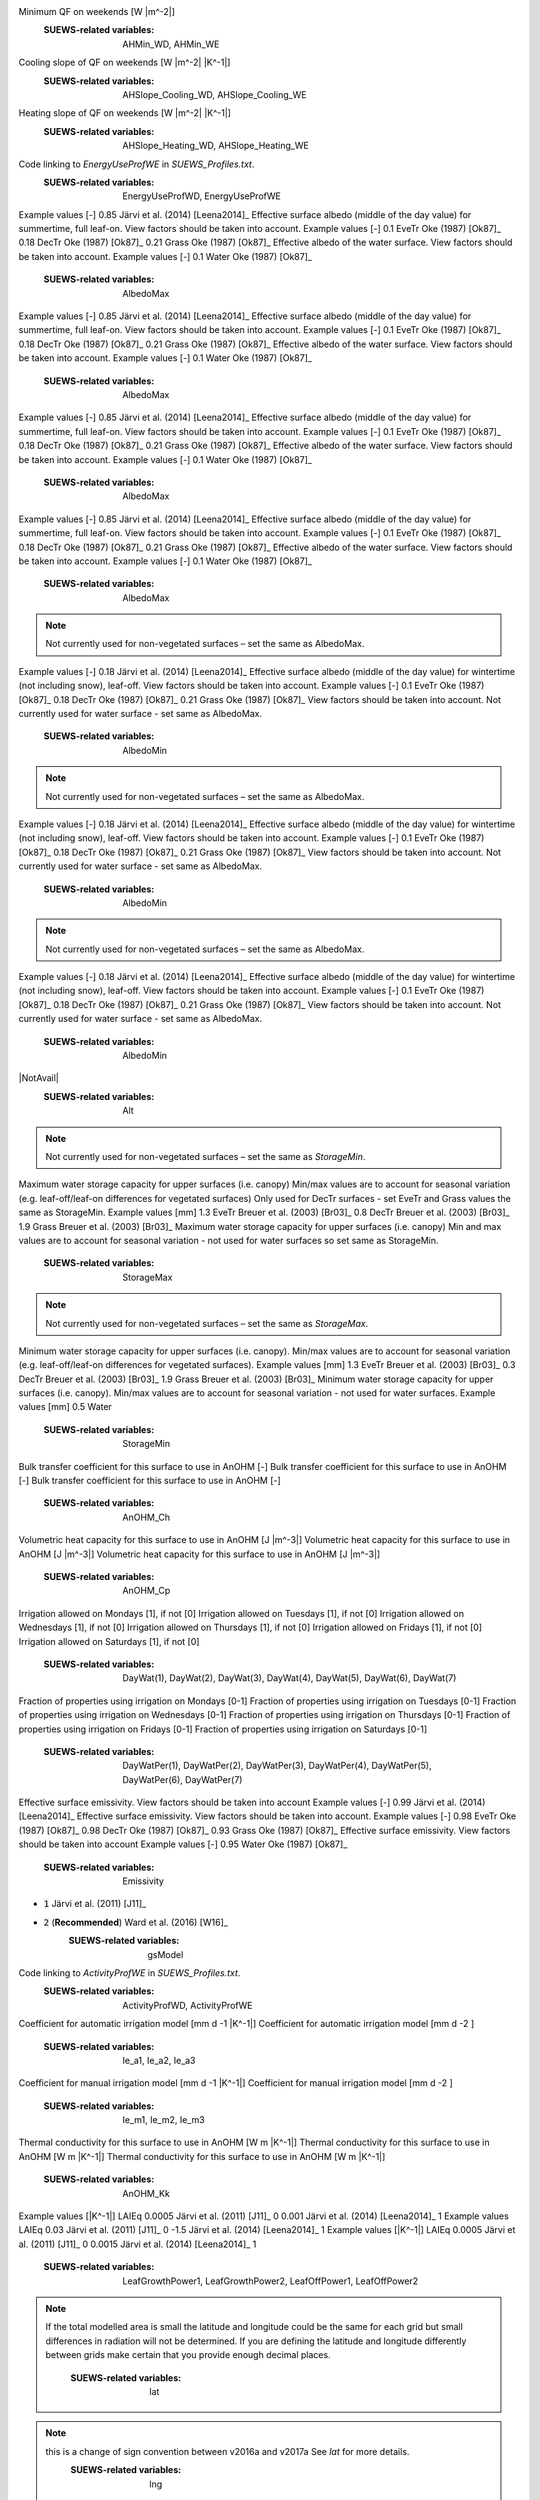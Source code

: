 
.. option:: aerodynamicresistancemethod

	:Dimensionality:
		0
	:Description:
		internal use, DO NOT change.
	:SUEWS-related variables:
		nan
    


.. option:: ah_min

	:Dimensionality:
		(2,)
	:Description:
		Minimum QF on weekdays [W |m^-2|]
Minimum QF on weekends [W |m^-2|]
	:SUEWS-related variables:
		AHMin_WD, AHMin_WE
    


.. option:: ah_slope_cooling

	:Dimensionality:
		(2,)
	:Description:
		Cooling slope of QF on weekdays [W |m^-2| |K^-1|]
Cooling slope of QF on weekends [W |m^-2| |K^-1|]
	:SUEWS-related variables:
		AHSlope_Cooling_WD, AHSlope_Cooling_WE
    


.. option:: ah_slope_heating

	:Dimensionality:
		(2,)
	:Description:
		Heating slope of QF on weekdays [W |m^-2| |K^-1|]
Heating slope of QF on weekends [W |m^-2| |K^-1|]
	:SUEWS-related variables:
		AHSlope_Heating_WD, AHSlope_Heating_WE
    


.. option:: ahprof_24hr

	:Dimensionality:
		(24, 2)
	:Description:
		Code linking to `EnergyUseProfWD` in `SUEWS_Profiles.txt`.
Code linking to `EnergyUseProfWE` in `SUEWS_Profiles.txt`.
	:SUEWS-related variables:
		EnergyUseProfWD, EnergyUseProfWE
    


.. option:: alb

	:Dimensionality:
		(7,)
	:Description:
		Effective surface albedo (middle of the day value) for summertime. View factors should be taken into account.
Example values [-] 0.85 Järvi et al. (2014) [Leena2014]_ 
Effective surface albedo (middle of the day value) for summertime, full leaf-on. View factors should be taken into account. Example values [-] 0.1 EveTr Oke (1987) [Ok87]_  0.18 DecTr Oke (1987) [Ok87]_  0.21 Grass Oke (1987) [Ok87]_ 
Effective albedo of the water surface. View factors should be taken into account. Example values [-] 0.1 Water Oke (1987) [Ok87]_ 
	:SUEWS-related variables:
		AlbedoMax
    


.. option:: albdectr_id

	:Dimensionality:
		0
	:Description:
		internal use, DO NOT change.
	:SUEWS-related variables:
		nan
    


.. option:: albevetr_id

	:Dimensionality:
		0
	:Description:
		internal use, DO NOT change.
	:SUEWS-related variables:
		nan
    


.. option:: albgrass_id

	:Dimensionality:
		0
	:Description:
		internal use, DO NOT change.
	:SUEWS-related variables:
		nan
    


.. option:: albmax_dectr

	:Dimensionality:
		0
	:Description:
		Effective surface albedo (middle of the day value) for summertime. View factors should be taken into account.
Example values [-] 0.85 Järvi et al. (2014) [Leena2014]_ 
Effective surface albedo (middle of the day value) for summertime, full leaf-on. View factors should be taken into account. Example values [-] 0.1 EveTr Oke (1987) [Ok87]_  0.18 DecTr Oke (1987) [Ok87]_  0.21 Grass Oke (1987) [Ok87]_ 
Effective albedo of the water surface. View factors should be taken into account. Example values [-] 0.1 Water Oke (1987) [Ok87]_ 
	:SUEWS-related variables:
		AlbedoMax
    


.. option:: albmax_evetr

	:Dimensionality:
		0
	:Description:
		Effective surface albedo (middle of the day value) for summertime. View factors should be taken into account.
Example values [-] 0.85 Järvi et al. (2014) [Leena2014]_ 
Effective surface albedo (middle of the day value) for summertime, full leaf-on. View factors should be taken into account. Example values [-] 0.1 EveTr Oke (1987) [Ok87]_  0.18 DecTr Oke (1987) [Ok87]_  0.21 Grass Oke (1987) [Ok87]_ 
Effective albedo of the water surface. View factors should be taken into account. Example values [-] 0.1 Water Oke (1987) [Ok87]_ 
	:SUEWS-related variables:
		AlbedoMax
    


.. option:: albmax_grass

	:Dimensionality:
		0
	:Description:
		Effective surface albedo (middle of the day value) for summertime. View factors should be taken into account.
Example values [-] 0.85 Järvi et al. (2014) [Leena2014]_ 
Effective surface albedo (middle of the day value) for summertime, full leaf-on. View factors should be taken into account. Example values [-] 0.1 EveTr Oke (1987) [Ok87]_  0.18 DecTr Oke (1987) [Ok87]_  0.21 Grass Oke (1987) [Ok87]_ 
Effective albedo of the water surface. View factors should be taken into account. Example values [-] 0.1 Water Oke (1987) [Ok87]_ 
	:SUEWS-related variables:
		AlbedoMax
    


.. option:: albmin_dectr

	:Dimensionality:
		0
	:Description:
		Effective surface albedo (middle of the day value) for wintertime (not including snow). View factors should be taken into account.

.. note::
    Not currently used for non-vegetated surfaces – set the same as AlbedoMax.
Example values [-] 0.18 Järvi et al. (2014) [Leena2014]_ 
Effective surface albedo (middle of the day value) for wintertime (not including snow), leaf-off. View factors should be taken into account. Example values [-] 0.1 EveTr Oke (1987) [Ok87]_  0.18 DecTr Oke (1987) [Ok87]_  0.21 Grass Oke (1987) [Ok87]_ 
View factors should be taken into account. Not currently used for water surface - set same as AlbedoMax.
	:SUEWS-related variables:
		AlbedoMin
    


.. option:: albmin_evetr

	:Dimensionality:
		0
	:Description:
		Effective surface albedo (middle of the day value) for wintertime (not including snow). View factors should be taken into account.

.. note::
    Not currently used for non-vegetated surfaces – set the same as AlbedoMax.
Example values [-] 0.18 Järvi et al. (2014) [Leena2014]_ 
Effective surface albedo (middle of the day value) for wintertime (not including snow), leaf-off. View factors should be taken into account. Example values [-] 0.1 EveTr Oke (1987) [Ok87]_  0.18 DecTr Oke (1987) [Ok87]_  0.21 Grass Oke (1987) [Ok87]_ 
View factors should be taken into account. Not currently used for water surface - set same as AlbedoMax.
	:SUEWS-related variables:
		AlbedoMin
    


.. option:: albmin_grass

	:Dimensionality:
		0
	:Description:
		Effective surface albedo (middle of the day value) for wintertime (not including snow). View factors should be taken into account.

.. note::
    Not currently used for non-vegetated surfaces – set the same as AlbedoMax.
Example values [-] 0.18 Järvi et al. (2014) [Leena2014]_ 
Effective surface albedo (middle of the day value) for wintertime (not including snow), leaf-off. View factors should be taken into account. Example values [-] 0.1 EveTr Oke (1987) [Ok87]_  0.18 DecTr Oke (1987) [Ok87]_  0.21 Grass Oke (1987) [Ok87]_ 
View factors should be taken into account. Not currently used for water surface - set same as AlbedoMax.
	:SUEWS-related variables:
		AlbedoMin
    


.. option:: alpha_bioco2

	:Dimensionality:
		(3,)
	:Description:
		The mean apparent ecosystem quantum. Represents the initial slope of the light-response curve.
	:SUEWS-related variables:
		alpha
    


.. option:: alpha_enh_bioco2

	:Dimensionality:
		(3,)
	:Description:
		Part of the `alpha` coeﬃcient related to the fraction of vegetation.
	:SUEWS-related variables:
		alpha_enh
    


.. option:: alt

	:Dimensionality:
		0
	:Description:
		Used for both the radiation and water flow between grids.

|NotAvail|
	:SUEWS-related variables:
		Alt
    


.. option:: baset

	:Dimensionality:
		(3,)
	:Description:
		See section 2.2 Järvi et al. (2011) [J11]_; Appendix A Järvi et al. (2014) [Leena2014]_. Example values [°C] 5 EveTr Järvi et al. (2011) [J11]_  5 DecTr Järvi et al. (2011) [J11]_  5 Grass Järvi et al. (2011) [J11]_ 
	:SUEWS-related variables:
		BaseT
    


.. option:: basete

	:Dimensionality:
		(3,)
	:Description:
		See section 2.2 Järvi et al. (2011) [J11]_ ; Appendix A Järvi et al. (2014) [Leena2014]_. Example values [°C] 10 EveTr Järvi et al. (2011) [J11]_  10 DecTr Järvi et al. (2011) [J11]_  10 Grass Järvi et al. (2011) [J11]_ 
	:SUEWS-related variables:
		BaseTe
    


.. option:: basethdd

	:Dimensionality:
		0
	:Description:
		Base temperature for heating degree days [°C]
	:SUEWS-related variables:
		BaseTHDD
    


.. option:: beta_bioco2

	:Dimensionality:
		(3,)
	:Description:
		The light-saturated gross photosynthesis of the canopy.
	:SUEWS-related variables:
		beta
    


.. option:: beta_enh_bioco2

	:Dimensionality:
		(3,)
	:Description:
		Part of the `beta` coeﬃcient related to the fraction of vegetation.
	:SUEWS-related variables:
		beta_enh
    


.. option:: bldgh

	:Dimensionality:
		0
	:Description:
		Mean building height [m]
	:SUEWS-related variables:
		H_Bldgs
    


.. option:: capmax_dec

	:Dimensionality:
		0
	:Description:
		Maximum water storage capacity for upper surfaces (i.e. canopy) Min and max values are to account for seasonal variation (e.g. leaf-on/leaf-off differences for vegetated surfaces).

.. note::
    Not currently used for non-vegetated surfaces – set the same as `StorageMin`.

Maximum water storage capacity for upper surfaces (i.e. canopy) Min/max values are to account for seasonal variation (e.g. leaf-off/leaf-on differences for vegetated surfaces) Only used for DecTr surfaces - set EveTr and Grass values the same as StorageMin. Example values [mm] 1.3 EveTr Breuer et al. (2003) [Br03]_  0.8 DecTr Breuer et al. (2003) [Br03]_  1.9 Grass Breuer et al. (2003) [Br03]_ 
Maximum water storage capacity for upper surfaces (i.e. canopy) Min and max values are to account for seasonal variation - not used for water surfaces so set same as StorageMin.
	:SUEWS-related variables:
		StorageMax
    


.. option:: capmin_dec

	:Dimensionality:
		0
	:Description:
		Minimum water storage capacity for upper surfaces (i.e. canopy). Min/max values are to account for seasonal variation (e.g. leaf-on/leaf-off differences for vegetated surfaces).

.. note::
    Not currently used for non-vegetated surfaces – set the same as `StorageMax`.
Minimum water storage capacity for upper surfaces (i.e. canopy). Min/max values are to account for seasonal variation (e.g. leaf-off/leaf-on differences for vegetated surfaces). Example values [mm] 1.3 EveTr Breuer et al. (2003) [Br03]_  0.3 DecTr Breuer et al. (2003) [Br03]_  1.9 Grass Breuer et al. (2003) [Br03]_ 
Minimum water storage capacity for upper surfaces (i.e. canopy). Min/max values are to account for seasonal variation - not used for water surfaces. Example values [mm] 0.5 Water
	:SUEWS-related variables:
		StorageMin
    


.. option:: chanohm

	:Dimensionality:
		(7,)
	:Description:
		Bulk transfer coefficient for this surface to use in AnOHM [-]
Bulk transfer coefficient for this surface to use in AnOHM [-]
Bulk transfer coefficient for this surface to use in AnOHM [-]
Bulk transfer coefficient for this surface to use in AnOHM [-]
	:SUEWS-related variables:
		AnOHM_Ch
    


.. option:: cpanohm

	:Dimensionality:
		(7,)
	:Description:
		Volumetric heat capacity for this surface to use in AnOHM [J |m^-3|]
Volumetric heat capacity for this surface to use in AnOHM [J |m^-3|]
Volumetric heat capacity for this surface to use in AnOHM [J |m^-3|]
Volumetric heat capacity for this surface to use in AnOHM [J |m^-3|]
	:SUEWS-related variables:
		AnOHM_Cp
    


.. option:: crwmax

	:Dimensionality:
		0
	:Description:
		Maximum water holding capacity of snow [mm]
	:SUEWS-related variables:
		CRWMax
    


.. option:: crwmin

	:Dimensionality:
		0
	:Description:
		Minimum water holding capacity of snow [mm]
	:SUEWS-related variables:
		CRWMin
    


.. option:: daywat

	:Dimensionality:
		(7,)
	:Description:
		Irrigation allowed on Sundays [1], if not [0]
Irrigation allowed on Mondays [1], if not [0]
Irrigation allowed on Tuesdays [1], if not [0]
Irrigation allowed on Wednesdays [1], if not [0]
Irrigation allowed on Thursdays [1], if not [0]
Irrigation allowed on Fridays [1], if not [0]
Irrigation allowed on Saturdays [1], if not [0]
	:SUEWS-related variables:
		DayWat(1), DayWat(2), DayWat(3), DayWat(4), DayWat(5), DayWat(6), DayWat(7)
    


.. option:: daywatper

	:Dimensionality:
		(7,)
	:Description:
		Fraction of properties using irrigation on Sundays [0-1]
Fraction of properties using irrigation on Mondays [0-1]
Fraction of properties using irrigation on Tuesdays [0-1]
Fraction of properties using irrigation on Wednesdays [0-1]
Fraction of properties using irrigation on Thursdays [0-1]
Fraction of properties using irrigation on Fridays [0-1]
Fraction of properties using irrigation on Saturdays [0-1]
	:SUEWS-related variables:
		DayWatPer(1), DayWatPer(2), DayWatPer(3), DayWatPer(4), DayWatPer(5), DayWatPer(6), DayWatPer(7)
    


.. option:: decidcap_id

	:Dimensionality:
		0
	:Description:
		internal use, DO NOT change.
	:SUEWS-related variables:
		nan
    


.. option:: dectreeh

	:Dimensionality:
		0
	:Description:
		Mean height of deciduous trees [m]
	:SUEWS-related variables:
		H_DecTr
    


.. option:: diagnose

	:Dimensionality:
		0
	:Description:
		internal use, DO NOT change.
	:SUEWS-related variables:
		nan
    


.. option:: diagqn

	:Dimensionality:
		0
	:Description:
		internal use, DO NOT change.
	:SUEWS-related variables:
		nan
    


.. option:: diagqs

	:Dimensionality:
		0
	:Description:
		internal use, DO NOT change.
	:SUEWS-related variables:
		nan
    


.. option:: dqndt

	:Dimensionality:
		0
	:Description:
		internal use, DO NOT change.
	:SUEWS-related variables:
		nan
    


.. option:: dqnsdt

	:Dimensionality:
		0
	:Description:
		internal use, DO NOT change.
	:SUEWS-related variables:
		nan
    


.. option:: drainrt

	:Dimensionality:
		0
	:Description:
		Drainage rate of bucket for LUMPS [mm |h^-1|] Used for LUMPS surface wetness control. Default recommended value of 0.25 mm |h^-1| from Loridan et al. (2011) [L2011]_ .
	:SUEWS-related variables:
		LUMPS_DrRate
    


.. option:: dt_since_start

	:Dimensionality:
		0
	:Description:
		internal use, DO NOT change.
	:SUEWS-related variables:
		nan
    


.. option:: ef_umolco2perj

	:Dimensionality:
		0
	:Description:
		Emission factor for fuels.
	:SUEWS-related variables:
		EF_umolCO2perJ
    


.. option:: emis

	:Dimensionality:
		(7,)
	:Description:
		Effective surface emissivity. View factors should be taken into account.
Effective surface emissivity. View factors should be taken into account Example values [-] 0.99 Järvi et al. (2014) [Leena2014]_ 
Effective surface emissivity. View factors should be taken into account. Example values [-] 0.98 EveTr Oke (1987) [Ok87]_  0.98 DecTr Oke (1987) [Ok87]_  0.93 Grass Oke (1987) [Ok87]_ 
Effective surface emissivity. View factors should be taken into account Example values [-] 0.95 Water Oke (1987) [Ok87]_ 
	:SUEWS-related variables:
		Emissivity
    


.. option:: emissionsmethod

	:Dimensionality:
		0
	:Description:
		Determines method for QF calculation.
	:SUEWS-related variables:
		EmissionsMethod
    


.. option:: enddls

	:Dimensionality:
		0
	:Description:
		End of the day light savings [DOY] See `Day_Light_Savings`.
	:SUEWS-related variables:
		EndDLS
    


.. option:: enef_v_jkm

	:Dimensionality:
		0
	:Description:
		Energy emission factor [J |km^-1| ]
	:SUEWS-related variables:
		EnEF_v_Jkm
    


.. option:: evapmethod

	:Dimensionality:
		0
	:Description:
		Determines method for evaporation calculation. Currently fixed. DO NOT change.
	:SUEWS-related variables:
		nan
    


.. option:: evetreeh

	:Dimensionality:
		0
	:Description:
		Mean height of evergreen trees [m]
	:SUEWS-related variables:
		H_EveTr
    


.. option:: faibldg

	:Dimensionality:
		0
	:Description:
		Frontal area index for buildings [-] Required if `RoughLenMomMethod` = 3 in `RunControl.nml` .
	:SUEWS-related variables:
		FAI_Bldgs
    


.. option:: faidectree

	:Dimensionality:
		0
	:Description:
		Frontal area index for deciduous trees [-] Required if `RoughLenMomMethod` = 3 in `RunControl.nml` .
	:SUEWS-related variables:
		FAI_DecTr
    


.. option:: faievetree

	:Dimensionality:
		0
	:Description:
		Frontal area index for evergreen trees [-] Required if `RoughLenMomMethod` = 3 in `RunControl.nml` .
	:SUEWS-related variables:
		FAI_EveTr
    


.. option:: faut

	:Dimensionality:
		0
	:Description:
		Fraction of irrigated area that is irrigated using automated systems (e.g. sprinklers).
	:SUEWS-related variables:
		Faut
    


.. option:: fcef_v_kgkm

	:Dimensionality:
		0
	:Description:
		CO2 emission factor [kg |km^-1| ]
	:SUEWS-related variables:
		FcEF_v_kgkm
    


.. option:: flowchange

	:Dimensionality:
		0
	:Description:
		Difference in input and output flows for water surface [mm |h^-1|] Used to indicate river or stream flow through the grid. Currently not fully tested!
	:SUEWS-related variables:
		FlowChange
    


.. option:: frfossilfuel_heat

	:Dimensionality:
		0
	:Description:
		Proportion of building energy use from fossil fuels rather than electricity.
	:SUEWS-related variables:
		FrFossilFuel_Heat
    


.. option:: frfossilfuel_nonheat

	:Dimensionality:
		0
	:Description:
		Fraction of Fossil Fuel for non heat.
	:SUEWS-related variables:
		FrFossilFuel_NonHeat
    


.. option:: g1

	:Dimensionality:
		0
	:Description:
		Related to maximum surface conductance [mm |s^-1|]
	:SUEWS-related variables:
		G1
    


.. option:: g2

	:Dimensionality:
		0
	:Description:
		Related to Kdown dependence [W |m^-2|]
	:SUEWS-related variables:
		G2
    


.. option:: g3

	:Dimensionality:
		0
	:Description:
		Related to VPD dependence [units depend on `gsModel` in `RunControl.nml`]
	:SUEWS-related variables:
		G3
    


.. option:: g4

	:Dimensionality:
		0
	:Description:
		Related to VPD dependence [units depend on `gsModel` in `RunControl.nml`]
	:SUEWS-related variables:
		G4
    


.. option:: g5

	:Dimensionality:
		0
	:Description:
		Related to temperature dependence [°C]
	:SUEWS-related variables:
		G5
    


.. option:: g6

	:Dimensionality:
		0
	:Description:
		Related to soil moisture dependence [m|m^-1|]
	:SUEWS-related variables:
		G6
    


.. option:: gdd_id

	:Dimensionality:
		(5,)
	:Description:
		internal use, DO NOT change.
	:SUEWS-related variables:
		nan
    


.. option:: gddfull

	:Dimensionality:
		(3,)
	:Description:
		This should be checked carefully for your study area using modelled LAI from the DailyState output file compared to known behaviour in the study area. See section 2.2 Järvi et al. (2011) [J11]_ ; Appendix A Järvi et al. (2014) [Leena2014]_ for more details. Example values [°C] 300 EveTr Järvi et al. (2011) [J11]_  300 DecTr Järvi et al. (2011) [J11]_  300 Grass Järvi et al. (2011) [J11]_ 
	:SUEWS-related variables:
		GDDFull
    


.. option:: gridiv

	:Dimensionality:
		0
	:Description:
		internal use, DO NOT change.
	:SUEWS-related variables:
		nan
    


.. option:: gsmodel

	:Dimensionality:
		0
	:Description:
		Formulation choice for conductance calculation.

- :code:`1` Järvi et al. (2011) [J11]_
- :code:`2` (**Recommended**) Ward et al. (2016)  [W16]_ 
	:SUEWS-related variables:
		gsModel
    


.. option:: hdd_id

	:Dimensionality:
		(12,)
	:Description:
		internal use, DO NOT change.
	:SUEWS-related variables:
		nan
    


.. option:: humactivity_24hr

	:Dimensionality:
		(24, 2)
	:Description:
		Code linking to `ActivityProfWD` in `SUEWS_Profiles.txt`.
Code linking to `ActivityProfWE` in `SUEWS_Profiles.txt`.
	:SUEWS-related variables:
		ActivityProfWD, ActivityProfWE
    


.. option:: icefrac

	:Dimensionality:
		(7,)
	:Description:
		internal use, DO NOT change.
	:SUEWS-related variables:
		nan
    


.. option:: ie_a

	:Dimensionality:
		(3,)
	:Description:
		Coefficient for automatic irrigation model [mm d -1 ]
Coefficient for automatic irrigation model [mm d -1 |K^-1|]
Coefficient for automatic irrigation model [mm d -2 ]
	:SUEWS-related variables:
		Ie_a1, Ie_a2, Ie_a3
    


.. option:: ie_end

	:Dimensionality:
		0
	:Description:
		Day when irrigation ends [DOY]
	:SUEWS-related variables:
		Ie_end
    


.. option:: ie_m

	:Dimensionality:
		(3,)
	:Description:
		Coefficient for manual irrigation model [mm d -1 ]
Coefficient for manual irrigation model [mm d -1 |K^-1|]
Coefficient for manual irrigation model [mm d -2 ]
	:SUEWS-related variables:
		Ie_m1, Ie_m2, Ie_m3
    


.. option:: ie_start

	:Dimensionality:
		0
	:Description:
		Day when irrigation starts [DOY]
	:SUEWS-related variables:
		Ie_start
    


.. option:: internalwateruse_h

	:Dimensionality:
		0
	:Description:
		Internal water use [mm |h^-1|]
	:SUEWS-related variables:
		InternalWaterUse
    


.. option:: irrfracconif

	:Dimensionality:
		0
	:Description:
		Fraction of evergreen trees that are irrigated [-] e.g. 50% of the evergreen trees/shrubs are irrigated
	:SUEWS-related variables:
		IrrFr_EveTr
    


.. option:: irrfracdecid

	:Dimensionality:
		0
	:Description:
		Fraction of deciduous trees that are irrigated [-]
	:SUEWS-related variables:
		IrrFr_DecTr
    


.. option:: irrfracgrass

	:Dimensionality:
		0
	:Description:
		Fraction of grass that is irrigated [-]
	:SUEWS-related variables:
		IrrFr_Grass
    


.. option:: kkanohm

	:Dimensionality:
		(7,)
	:Description:
		Thermal conductivity for this surface to use in AnOHM [W m |K^-1|]
Thermal conductivity for this surface to use in AnOHM [W m |K^-1|]
Thermal conductivity for this surface to use in AnOHM [W m |K^-1|]
Thermal conductivity for this surface to use in AnOHM [W m |K^-1|]
	:SUEWS-related variables:
		AnOHM_Kk
    


.. option:: kmax

	:Dimensionality:
		0
	:Description:
		Maximum incoming shortwave radiation [W |m^-2|]
	:SUEWS-related variables:
		Kmax
    


.. option:: lai_id

	:Dimensionality:
		(3,)
	:Description:
		internal use, DO NOT change.
	:SUEWS-related variables:
		nan
    


.. option:: laicalcyes

	:Dimensionality:
		0
	:Description:
		internal use, DO NOT change.
	:SUEWS-related variables:
		nan
    


.. option:: laimax

	:Dimensionality:
		(3,)
	:Description:
		full leaf-on summertime value Example values [|m^-2| |m^-2|] 5.1 EveTr Breuer et al. (2003) [Br03]_  5.5 DecTr Breuer et al. (2003) [Br03]_  5.9 Grass Breuer et al. (2003) [Br03]_ 
	:SUEWS-related variables:
		LAIMax
    


.. option:: laimin

	:Dimensionality:
		(3,)
	:Description:
		leaf-off wintertime value Example values [|m^-2| |m^-2|] 4. EveTr Järvi et al. (2011) [J11]_  1. DecTr Järvi et al. (2011) [J11]_  1.6 Grass Grimmond and Oke (1991) [3] and references therein
	:SUEWS-related variables:
		LAIMin
    


.. option:: laipower

	:Dimensionality:
		(4, 3)
	:Description:
		Example values LAIEq 0.03 Järvi et al. (2011) [J11]_ 0 0.04 Järvi et al. (2014) [Leena2014]_ 1
Example values [|K^-1|] LAIEq 0.0005 Järvi et al. (2011) [J11]_ 0 0.001 Järvi et al. (2014) [Leena2014]_ 1
Example values LAIEq 0.03 Järvi et al. (2011) [J11]_ 0 -1.5 Järvi et al. (2014) [Leena2014]_ 1
Example values [|K^-1|] LAIEq 0.0005 Järvi et al. (2011) [J11]_ 0 0.0015 Järvi et al. (2014) [Leena2014]_ 1
	:SUEWS-related variables:
		LeafGrowthPower1, LeafGrowthPower2, LeafOffPower1, LeafOffPower2
    


.. option:: laitype

	:Dimensionality:
		(3,)
	:Description:
		Options 0 Järvi et al. (2011) [J11]_  1 Järvi et al. (2014) [Leena2014]_  Coefficients are specified in the following four columns. N.B. North and South hemispheres are treated slightly differently.
	:SUEWS-related variables:
		LAIEq
    


.. option:: lat

	:Dimensionality:
		0
	:Description:
		Use coordinate system WGS84. Positive values are northern hemisphere (negative southern hemisphere). Used in radiation calculations.

.. note::
    If the total modelled area is small the latitude and longitude could be the same for each grid but small differences in radiation will not be determined.
    If you are defining the latitude and longitude differently between grids make certain that you provide enough decimal places.
	:SUEWS-related variables:
		lat
    


.. option:: lng

	:Dimensionality:
		0
	:Description:
		Use coordinate system WGS84. For compatibility with GIS, negative values are to the west, positive values are to the east (e.g. Vancouver = -123.12; Shanghai = 121.47)

.. note::
    this is a change of sign convention between v2016a and v2017a See `lat` for more details.
	:SUEWS-related variables:
		lng
    


.. option:: maxconductance

	:Dimensionality:
		(3,)
	:Description:
		Example values [mm |s^-1|] 7.4 EveTr Järvi et al. (2011) [J11]_  11.7 DecTr Järvi et al. (2011) [J11]_  33.1 Grass (unirrigated) Järvi et al. (2011) [J11]_  40. Grass (irrigated) Järvi et al. (2011) [J11]_ 
	:SUEWS-related variables:
		MaxConductance
    


.. option:: maxqfmetab

	:Dimensionality:
		0
	:Description:
		Maximum QF Metab value.
	:SUEWS-related variables:
		MaxQFMetab
    


.. option:: meltwaterstore

	:Dimensionality:
		(7,)
	:Description:
		Initial amount of liquid water in the snow
	:SUEWS-related variables:
		SnowWaterPavedState, SnowWaterBldgsState, SnowWaterEveTrState, SnowWaterDecTrState, SnowWaterGrassState, SnowWaterBSoilState, SnowWaterWaterState
    


.. option:: min_res_bioco2

	:Dimensionality:
		(3,)
	:Description:
		Minimum soil respiration rate (for cold-temperature limit)
	:SUEWS-related variables:
		min_respi
    


.. option:: minqfmetab

	:Dimensionality:
		0
	:Description:
		Minimum QF Metab value.
	:SUEWS-related variables:
		MinQFMetab
    


.. option:: narp_emis_snow

	:Dimensionality:
		0
	:Description:
		Effective surface emissivity. View factors should be taken into account.
Effective surface emissivity. View factors should be taken into account Example values [-] 0.99 Järvi et al. (2014) [Leena2014]_ 
Effective surface emissivity. View factors should be taken into account. Example values [-] 0.98 EveTr Oke (1987) [Ok87]_  0.98 DecTr Oke (1987) [Ok87]_  0.93 Grass Oke (1987) [Ok87]_ 
Effective surface emissivity. View factors should be taken into account Example values [-] 0.95 Water Oke (1987) [Ok87]_ 
	:SUEWS-related variables:
		Emissivity
    


.. option:: narp_trans_site

	:Dimensionality:
		0
	:Description:
		Atmospheric transmissivity for NARP [-] Value must in the range 0-1. Default recommended value of 1.
	:SUEWS-related variables:
		NARP_Trans
    


.. option:: netradiationmethod

	:Dimensionality:
		0
	:Description:
		Determines method for calculation of radiation fluxes.
	:SUEWS-related variables:
		NetRadiationMethod
    


.. option:: numcapita

	:Dimensionality:
		0
	:Description:
		population
	:SUEWS-related variables:
		PopDensDay, PopDensNight
    


.. option:: ohm_coef

	:Dimensionality:
		(8, 4, 3)
	:Description:
		Coefficient for Q* term [-]
Coefficient for dQ*/dt term [h]
Constant term [W |m^-2|]
	:SUEWS-related variables:
		a1, a2, a3
    


.. option:: ohm_threshsw

	:Dimensionality:
		(8,)
	:Description:
		Temperature threshold determining whether summer/winter OHM coefficients are applied [°C] If 5-day running mean air temperature is greater than or equal to this threshold, OHM coefficients for summertime are applied; otherwise coefficients for wintertime are applied. 
Temperature threshold determining whether summer/winter OHM coefficients are applied [°C] If 5-day running mean air temperature is greater than or equal to this threshold, OHM coefficients for summertime are applied; otherwise coefficients for wintertime are applied. Not actually used for Snow surface as winter wet conditions always assumed. 
Temperature threshold determining whether summer/winter OHM coefficients are applied [°C] If 5-day running mean air temperature is greater than or equal to this threshold, OHM coefficients for summertime are applied; otherwise coefficients for wintertime are applied. 
Temperature threshold determining whether summer/winter OHM coefficients are applied [°C] If 5-day running mean air temperature is greater than or equal to this threshold, OHM coefficients for summertime are applied; otherwise coefficients for wintertime are applied. 
	:SUEWS-related variables:
		OHMThresh_SW
    


.. option:: ohm_threshwd

	:Dimensionality:
		(8,)
	:Description:
		Soil moisture threshold determining whether wet/dry OHM coefficients are applied [-] If soil moisture (as a proportion of maximum soil moisture capacity) exceeds this threshold for bare soil and vegetated surfaces, OHM coefficients for wet conditions are applied; otherwise coefficients for dry coefficients are applied. Note that OHM coefficients for wet conditions are applied if the surface is wet. Not actually used for building and paved surfaces (as impervious). 
Soil moisture threshold determining whether wet/dry OHM coefficients are applied [-] If soil moisture (as a proportion of maximum soil moisture capacity) exceeds this threshold for bare soil and vegetated surfaces, OHM coefficients for wet conditions are applied; otherwise coefficients for dry coefficients are applied. Note that OHM coefficients for wet conditions are applied if the surface is wet. Not actually used for Snow surface as winter wet conditions always assumed. 
Soil moisture threshold determining whether wet/dry OHM coefficients are applied [-] If soil moisture (as a proportion of maximum soil moisture capacity) exceeds this threshold for bare soil and vegetated surfaces, OHM coefficients for wet conditions are applied; otherwise coefficients for dry coefficients are applied. Note that OHM coefficients for wet conditions are applied if the surface is wet. 
Soil moisture threshold determining whether wet/dry OHM coefficients are applied [-] If soil moisture (as a proportion of maximum soil moisture capacity) exceeds this threshold for bare soil and vegetated surfaces, OHM coefficients for wet conditions are applied; otherwise coefficients for dry coefficients are applied. Note that OHM coefficients for wet conditions are applied if the surface is wet. Not actually used for water surface (as no soil surface beneath). 
	:SUEWS-related variables:
		OHMThresh_WD
    


.. option:: ohmincqf

	:Dimensionality:
		0
	:Description:
		Determines whether the storage heat flux calculation uses |Qstar| or ( |Qstar| +QF).
	:SUEWS-related variables:
		OHMIncQF
    


.. option:: pipecapacity

	:Dimensionality:
		0
	:Description:
		Storage capacity of pipes [mm] Runoff amounting to less than the value specified here is assumed to be removed by pipes.
	:SUEWS-related variables:
		PipeCapacity
    


.. option:: popdensdaytime

	:Dimensionality:
		0
	:Description:
		Daytime population density (i.e. workers, tourists) [people ha -1 ] Population density is required if EmissionsMethod = 2 in `RunControl.nml` . The model will use the average of daytime and night-time population densities, unless only one is provided. If daytime population density is unknown, set to -999. 
	:SUEWS-related variables:
		PopDensDay
    


.. option:: popdensnighttime

	:Dimensionality:
		0
	:Description:
		Night-time population density (i.e. residents) [people ha -1 ] Population density is required if EmissionsMethod = 2 in `RunControl.nml` . The model will use the average of daytime and night-time population densities, unless only one is provided. If night-time population density is unknown, set to -999. 
	:SUEWS-related variables:
		PopDensNight
    


.. option:: popprof_24hr

	:Dimensionality:
		(24, 2)
	:Description:
		Code linking to `PopProfWD` in `SUEWS_Profiles.txt`.
Code linking to `PopProfWE` in `SUEWS_Profiles.txt`.
	:SUEWS-related variables:
		PopProfWD, PopProfWE
    


.. option:: pormax_dec

	:Dimensionality:
		0
	:Description:
		full leaf-on summertime value Used only for DecTr (can affect roughness calculation)
	:SUEWS-related variables:
		PorosityMax
    


.. option:: pormin_dec

	:Dimensionality:
		0
	:Description:
		leaf-off wintertime value Used only for DecTr (can affect roughness calculation)
	:SUEWS-related variables:
		PorosityMin
    


.. option:: porosity_id

	:Dimensionality:
		0
	:Description:
		internal use, DO NOT change.
	:SUEWS-related variables:
		nan
    


.. option:: preciplimit

	:Dimensionality:
		0
	:Description:
		Auer (1974) [Au74]_
	:SUEWS-related variables:
		PrecipLimSnow
    


.. option:: preciplimitalb

	:Dimensionality:
		0
	:Description:
		Limit for hourly precipitation when the ground is fully covered with snow. Then snow albedo is reset to AlbedoMax [mm]
	:SUEWS-related variables:
		PrecipLimAlb
    


.. option:: qf0_beu

	:Dimensionality:
		(2,)
	:Description:
		Weekday building energy use [W |m^-2|] Can be used for CO2 flux calculation.
Weekend building energy use [W |m^-2|] Can be used for CO2 flux calculation.
	:SUEWS-related variables:
		QF0_BEU_WD, QF0_BEU_WE
    


.. option:: qf_a

	:Dimensionality:
		(2,)
	:Description:
		Base value for QF on weekdays [W |m^-2| (Cap |ha^-1| |)^-1| ]
Base value for QF on weekends [W |m^-2| (Cap |ha^-1| |)^-1|]
	:SUEWS-related variables:
		QF_A_WD, QF_A_WE
    


.. option:: qf_b

	:Dimensionality:
		(2,)
	:Description:
		Parameter related to cooling degree days on weekdays [W |m^-2| |K^-1| (Cap |ha^-1| |)^-1|]
Parameter related to cooling degree days on weekends [W |m^-2| |K^-1| (Cap |ha^-1| |)^-1|]
	:SUEWS-related variables:
		QF_B_WD, QF_B_WE
    


.. option:: qf_c

	:Dimensionality:
		(2,)
	:Description:
		Parameter related to heating degree days on weekdays [W |m^-2| |K^-1| (Cap |ha^-1| |)^-1|]
Parameter related to heating degree days on weekends [W |m^-2| |K^-1| (Cap |ha^-1| |)^-1|]
	:SUEWS-related variables:
		QF_C_WD, QF_C_WE
    


.. option:: qn1_av

	:Dimensionality:
		0
	:Description:
		internal use, DO NOT change.
	:SUEWS-related variables:
		nan
    


.. option:: qn1_s_av

	:Dimensionality:
		0
	:Description:
		internal use, DO NOT change.
	:SUEWS-related variables:
		nan
    


.. option:: radmeltfact

	:Dimensionality:
		0
	:Description:
		Hourly radiation melt factor of snow [mm |w^-1| |h^-1|]
	:SUEWS-related variables:
		RadMeltFactor
    


.. option:: raincover

	:Dimensionality:
		0
	:Description:
		Limit when surface totally covered with water [mm] Used for LUMPS surface wetness control. Default recommended value of 1 mm from Loridan et al. (2011) [L2011]_ .
	:SUEWS-related variables:
		LUMPS_Cover
    


.. option:: rainmaxres

	:Dimensionality:
		0
	:Description:
		Maximum water bucket reservoir [mm] Used for LUMPS surface wetness control. Default recommended value of 10 mm from Loridan et al. (2011) [L2011]_ .
	:SUEWS-related variables:
		LUMPS_MaxRes
    


.. option:: resp_a

	:Dimensionality:
		(3,)
	:Description:
		Respiration coeﬃcient a
	:SUEWS-related variables:
		resp_a
    


.. option:: resp_b

	:Dimensionality:
		(3,)
	:Description:
		Respiration coeﬃcient b - related to air temperature dependency
	:SUEWS-related variables:
		resp_b
    


.. option:: roughlenheatmethod

	:Dimensionality:
		0
	:Description:
		Determines method for calculating roughness length for heat.
	:SUEWS-related variables:
		RoughLenHeatMethod
    


.. option:: roughlenmommethod

	:Dimensionality:
		0
	:Description:
		Determines how aerodynamic roughness length (z0m) and zero displacement height (zdm) are calculated.
	:SUEWS-related variables:
		RoughLenMomMethod
    


.. option:: runofftowater

	:Dimensionality:
		0
	:Description:
		Fraction of above-ground runoff flowing to water surface during flooding [-] Value must be in the range 0-1. Fraction of above-ground runoff that can flow to the water surface in the case of flooding.
	:SUEWS-related variables:
		RunoffToWater
    


.. option:: s1

	:Dimensionality:
		0
	:Description:
		Related to soil moisture dependence [-].

.. note::
    These will change in the future to ensure consistency with soil behaviour 
	:SUEWS-related variables:
		S1
    


.. option:: s2

	:Dimensionality:
		0
	:Description:
		Related to soil moisture dependence [mm].

.. note::
    These will change in the future to ensure consistency with soil behaviour
	:SUEWS-related variables:
		S2
    


.. option:: sathydraulicconduct

	:Dimensionality:
		(7,)
	:Description:
		Hydraulic conductivity for saturated soil [mm |s^-1|]
	:SUEWS-related variables:
		SatHydraulicCond
    


.. option:: sddfull

	:Dimensionality:
		(3,)
	:Description:
		This should be checked carefully for your study area using modelled LAI from the DailyState output file compared to known behaviour in the study area. See section 2.2 Järvi et al. (2011) [J11]_ ; Appendix A Järvi et al. (2014) [Leena2014]_ for more details. Example values [°C] -450 EveTr Järvi et al. (2011) [J11]_  -450 DecTr Järvi et al. (2011) [J11]_  -450 Grass Järvi et al. (2011) [J11]_ 
	:SUEWS-related variables:
		SDDFull
    


.. option:: sfr

	:Dimensionality:
		(7,)
	:Description:
		Surface cover fraction of buildings [-]
Surface cover fraction of bare soil or unmanaged land [-]
Surface cover fraction of deciduous trees and shrubs [-]
Surface cover fraction of evergreen trees and shrubs [-]
Surface cover fraction of grass [-]
Surface cover fraction of paved surfaces [-].
Surface cover fraction of open water [-] (e.g. river, lakes, ponds, swimming pools) 
	:SUEWS-related variables:
		Fr_Bldgs, Fr_Bsoil, Fr_DecTr, Fr_EveTr, Fr_Grass, Fr_Paved, Fr_Water
    


.. option:: smdmethod

	:Dimensionality:
		0
	:Description:
		Determines method for calculating soil moisture deficit (SMD).
	:SUEWS-related variables:
		SMDMethod
    


.. option:: snowalb

	:Dimensionality:
		0
	:Description:
		internal use, DO NOT change.
	:SUEWS-related variables:
		nan
    


.. option:: snowalbmax

	:Dimensionality:
		0
	:Description:
		Effective surface albedo (middle of the day value) for summertime. View factors should be taken into account.
Example values [-] 0.85 Järvi et al. (2014) [Leena2014]_ 
Effective surface albedo (middle of the day value) for summertime, full leaf-on. View factors should be taken into account. Example values [-] 0.1 EveTr Oke (1987) [Ok87]_  0.18 DecTr Oke (1987) [Ok87]_  0.21 Grass Oke (1987) [Ok87]_ 
Effective albedo of the water surface. View factors should be taken into account. Example values [-] 0.1 Water Oke (1987) [Ok87]_ 
	:SUEWS-related variables:
		AlbedoMax
    


.. option:: snowalbmin

	:Dimensionality:
		0
	:Description:
		Effective surface albedo (middle of the day value) for wintertime (not including snow). View factors should be taken into account.

.. note::
    Not currently used for non-vegetated surfaces – set the same as AlbedoMax.
Example values [-] 0.18 Järvi et al. (2014) [Leena2014]_ 
Effective surface albedo (middle of the day value) for wintertime (not including snow), leaf-off. View factors should be taken into account. Example values [-] 0.1 EveTr Oke (1987) [Ok87]_  0.18 DecTr Oke (1987) [Ok87]_  0.21 Grass Oke (1987) [Ok87]_ 
View factors should be taken into account. Not currently used for water surface - set same as AlbedoMax.
	:SUEWS-related variables:
		AlbedoMin
    


.. option:: snowd

	:Dimensionality:
		(7,)
	:Description:
		Meaning of this?
Limit of snow water equivalent when the surface surface is fully covered with snow. Not needed if `SnowUse` = 0 in `RunControl.nml` . Example values [mm] 190 EveTr Järvi et al. (2014) [Leena2014]_  190 DecTr Järvi et al. (2014) [Leena2014]_  190 Grass Järvi et al. (2014) [Leena2014]_ 
	:SUEWS-related variables:
		SnowLimPatch
    


.. option:: snowdens

	:Dimensionality:
		(7,)
	:Description:
		Initial snow density
	:SUEWS-related variables:
		nan
    


.. option:: snowdensmax

	:Dimensionality:
		0
	:Description:
		Maximum snow density [kg |m^-3|]
	:SUEWS-related variables:
		SnowDensMax
    


.. option:: snowdensmin

	:Dimensionality:
		0
	:Description:
		Fresh snow density [kg |m^-3|]
	:SUEWS-related variables:
		SnowDensMin
    


.. option:: snowfallcum

	:Dimensionality:
		0
	:Description:
		internal use, DO NOT change.
	:SUEWS-related variables:
		nan
    


.. option:: snowfrac

	:Dimensionality:
		(7,)
	:Description:
		Initial plan area fraction of snow
	:SUEWS-related variables:
		nan
    


.. option:: snowlimbuild

	:Dimensionality:
		0
	:Description:
		Meaning of this?
	:SUEWS-related variables:
		SnowLimRemove
    


.. option:: snowlimpaved

	:Dimensionality:
		0
	:Description:
		Meaning of this?
	:SUEWS-related variables:
		SnowLimRemove
    


.. option:: snowpack

	:Dimensionality:
		(7,)
	:Description:
		Initial snow water equivalent
	:SUEWS-related variables:
		nan
    


.. option:: snowprof_24hr

	:Dimensionality:
		(24, 2)
	:Description:
		Code for snow clearing profile (weekdays) Provides the link to column 1 of `SUEWS_Profiles.txt`. Value of integer is arbitrary but must match code specified in column 1 of `SUEWS_Profiles.txt`. e.g. 1 means use the characteristics specified in the row of input file `SUEWS_Profiles.txt` which has 1 in column 1 (Code).
Code for snow clearing profile (weekends) Provides the link to column 1 of `SUEWS_Profiles.txt`. Value of integer is arbitrary but must match code specified in column 1 of `SUEWS_Profiles.txt`. e.g. 1 means use the characteristics specified in the row of input file `SUEWS_Profiles.txt` which has 1 in column 1 (Code). Providing the same code for `SnowClearingProfWD` and `SnowClearingProfWE` would link to the same row in `SUEWS_Profiles.txt`, i.e. the same profile would be used for weekdays and weekends. 
	:SUEWS-related variables:
		SnowClearingProfWD, SnowClearingProfWE
    


.. option:: snowuse

	:Dimensionality:
		0
	:Description:
		Determines whether the snow part of the model runs.
	:SUEWS-related variables:
		SnowUse
    


.. option:: soildepth

	:Dimensionality:
		(7,)
	:Description:
		Depth of sub-surface soil store [mm] i.e. the depth of soil beneath the surface 
	:SUEWS-related variables:
		SoilDepth
    


.. option:: soilmoist_id

	:Dimensionality:
		(7,)
	:Description:
		internal use, DO NOT change.
	:SUEWS-related variables:
		nan
    


.. option:: soilstorecap

	:Dimensionality:
		(7,)
	:Description:
		SoilStoreCap must not be greater than SoilDepth.
	:SUEWS-related variables:
		SoilStoreCap
    


.. option:: stabilitymethod

	:Dimensionality:
		0
	:Description:
		Defines which atmospheric stability functions are used.
	:SUEWS-related variables:
		StabilityMethod
    


.. option:: startdls

	:Dimensionality:
		0
	:Description:
		Start of the day light savings [DOY] See `Day_Light_Savings`.
	:SUEWS-related variables:
		StartDLS
    


.. option:: state_id

	:Dimensionality:
		(7,)
	:Description:
		internal use, DO NOT change.
	:SUEWS-related variables:
		nan
    


.. option:: statelimit

	:Dimensionality:
		(7,)
	:Description:
		Currently only used for the water surface
Currently only used for the water surface
Surface state cannot exceed this value. Set to a large value (e.g. 20000 mm = 20 m) if the water body is substantial (lake, river, etc) or a small value (e.g. 10 mm) if water bodies are very shallow (e.g. fountains). WaterDepth (column 9) must not exceed this value.
	:SUEWS-related variables:
		StateLimit
    


.. option:: storageheatmethod

	:Dimensionality:
		0
	:Description:
		Determines method for calculating storage heat flux _QS.
	:SUEWS-related variables:
		StorageHeatMethod
    


.. option:: storedrainprm

	:Dimensionality:
		(6, 7)
	:Description:
		Coefficient used in `DrainageEq`
Example values DrainageEq 10 Coefficient D0 [mm |h^-1|] 3 Recommended [3] for Grass (irrigated) 0.013 Coefficient D0 [mm |h^-1|] 2 Recommended [3] for EveTr, DecTr, Grass (unirrigated)
Not currently used for water surface
Coefficient used in `DrainageEq`
Example values DrainageEq 3 Coefficient b [-] 3 Recommended [3] for Grass (irrigated) 1.71 Coefficient b [m|m^-1|] 2 Recommended [3] for EveTr, DecTr, Grass (unirrigated)
Not currently used for water surface
Formulation choice for drainage calculation.
Options 1 Falk and Niemczynowicz (1978) [FN78]_ 2 Halldin et al. (1979) [Ha79]_ (Rutter eqn corrected for c=0, see Calder & Wright (1986) [CW86]_ ) Recommended [3] for EveTr, DecTr, Grass (unirrigated) 3 Falk and Niemczynowicz (1978) [FN78]_ Recommended [3] for Grass (irrigated) Coefficients are specified in the following two columns.
Not currently used for water surface.
Maximum water storage capacity for upper surfaces (i.e. canopy) Min and max values are to account for seasonal variation (e.g. leaf-on/leaf-off differences for vegetated surfaces).

.. note::
    Not currently used for non-vegetated surfaces – set the same as `StorageMin`.

Maximum water storage capacity for upper surfaces (i.e. canopy) Min/max values are to account for seasonal variation (e.g. leaf-off/leaf-on differences for vegetated surfaces) Only used for DecTr surfaces - set EveTr and Grass values the same as StorageMin. Example values [mm] 1.3 EveTr Breuer et al. (2003) [Br03]_  0.8 DecTr Breuer et al. (2003) [Br03]_  1.9 Grass Breuer et al. (2003) [Br03]_ 
Maximum water storage capacity for upper surfaces (i.e. canopy) Min and max values are to account for seasonal variation - not used for water surfaces so set same as StorageMin.
Minimum water storage capacity for upper surfaces (i.e. canopy). Min/max values are to account for seasonal variation (e.g. leaf-on/leaf-off differences for vegetated surfaces).

.. note::
    Not currently used for non-vegetated surfaces – set the same as `StorageMax`.
Minimum water storage capacity for upper surfaces (i.e. canopy). Min/max values are to account for seasonal variation (e.g. leaf-off/leaf-on differences for vegetated surfaces). Example values [mm] 1.3 EveTr Breuer et al. (2003) [Br03]_  0.3 DecTr Breuer et al. (2003) [Br03]_  1.9 Grass Breuer et al. (2003) [Br03]_ 
Minimum water storage capacity for upper surfaces (i.e. canopy). Min/max values are to account for seasonal variation - not used for water surfaces. Example values [mm] 0.5 Water
	:SUEWS-related variables:
		DrainageCoef1, DrainageCoef2, DrainageEq, StorageMax, StorageMin
    


.. option:: surfacearea

	:Dimensionality:
		0
	:Description:
		Area of the grid [ha].
	:SUEWS-related variables:
		SurfaceArea
    


.. option:: t_critic_cooling

	:Dimensionality:
		(2,)
	:Description:
		Critical cooling temperature on weekdays [°C]
Critical cooling temperature on weekends [°C]
	:SUEWS-related variables:
		TCritic_Cooling_WD, TCritic_Cooling_WE
    


.. option:: t_critic_heating

	:Dimensionality:
		(2,)
	:Description:
		Critical heating temperature on weekdays [°C]
Critical heating temperature on weekends [°C]
	:SUEWS-related variables:
		TCritic_Heating_WD, TCritic_Heating_WE
    


.. option:: tair24hr

	:Dimensionality:
		(288,)
	:Description:
		internal use, DO NOT change.
	:SUEWS-related variables:
		nan
    


.. option:: tau_a

	:Dimensionality:
		0
	:Description:
		Time constant for snow albedo aging in cold snow [-]
	:SUEWS-related variables:
		tau_a
    


.. option:: tau_f

	:Dimensionality:
		0
	:Description:
		Time constant for snow albedo aging in melting snow [-]
	:SUEWS-related variables:
		tau_f
    


.. option:: tau_r

	:Dimensionality:
		0
	:Description:
		Time constant for snow density ageing [-]
	:SUEWS-related variables:
		tau_r
    


.. option:: tempmeltfact

	:Dimensionality:
		0
	:Description:
		Hourly temperature melt factor of snow [mm |K^-1| |h^-1|] (In previous model version, this parameter was 0.12)
	:SUEWS-related variables:
		TempMeltFactor
    


.. option:: th

	:Dimensionality:
		0
	:Description:
		Upper air temperature limit [°C]
	:SUEWS-related variables:
		TH
    


.. option:: theta_bioco2

	:Dimensionality:
		(3,)
	:Description:
		The convexity of the curve at light saturation.
	:SUEWS-related variables:
		theta
    


.. option:: timezone

	:Dimensionality:
		0
	:Description:
		Time zone [h] for site relative to UTC (east is positive). This should be set according to the times given in the meteorological forcing file(s).
	:SUEWS-related variables:
		Timezone
    


.. option:: tl

	:Dimensionality:
		0
	:Description:
		Lower air temperature limit [°C]
	:SUEWS-related variables:
		TL
    


.. option:: trafficrate

	:Dimensionality:
		(2,)
	:Description:
		Weekday traffic rate [veh km |m^-2| |s^-1|]. Can be used for CO2 flux calculation.
Weekend traffic rate [veh km |m^-2| |s^-1|]. Can be used for CO2 flux calculation.
	:SUEWS-related variables:
		TrafficRate_WD, TrafficRate_WE
    


.. option:: trafficunits

	:Dimensionality:
		0
	:Description:
		Traﬃc units choice.
	:SUEWS-related variables:
		TrafficUnits
    


.. option:: traffprof_24hr

	:Dimensionality:
		(24, 2)
	:Description:
		Code linking to `TraffProfWD` in `SUEWS_Profiles.txt`.
Code linking to `TraffProfWE` in `SUEWS_Profiles.txt`.
	:SUEWS-related variables:
		TraffProfWD, TraffProfWE
    


.. option:: tstep

	:Dimensionality:
		0
	:Description:
		internal use, DO NOT change.
	:SUEWS-related variables:
		nan
    


.. option:: tstep_prev

	:Dimensionality:
		0
	:Description:
		internal use, DO NOT change.
	:SUEWS-related variables:
		nan
    


.. option:: veg_type

	:Dimensionality:
		0
	:Description:
		internal use, DO NOT change.
	:SUEWS-related variables:
		nan
    


.. option:: waterdist

	:Dimensionality:
		(8, 6)
	:Description:
		Fraction of water going to `BSoil`
Fraction of water going to `Bldgs`
Fraction of water going to `DecTr`
Fraction of water going to `EveTr`
Fraction of water going to `Grass`
Fraction of water going to `Paved`
Fraction of water going to `Runoff`
Fraction of water going to `SoilStore`
Fraction of water going to `Water`
	:SUEWS-related variables:
		ToBSoil, ToBldgs, ToDecTr, ToEveTr, ToGrass, ToPaved, ToRunoff, ToSoilStore, ToWater
    


.. option:: waterusemethod

	:Dimensionality:
		0
	:Description:
		Defines how external water use is calculated.
	:SUEWS-related variables:
		WaterUseMethod
    


.. option:: wetthresh

	:Dimensionality:
		(7,)
	:Description:
		Depth of water which determines whether evaporation occurs from a partially wet or completely wet surface.
Depth of water which determines whether evaporation occurs from a partially wet or completely wet surface. Example values [mm] 1.8 EveTr 1. DecTr 2. Grass
Depth of water which determines whether evaporation occurs from a partially wet or completely wet surface. Example values [mm] 0.5 Water
	:SUEWS-related variables:
		WetThreshold
    


.. option:: wuday_id

	:Dimensionality:
		(9,)
	:Description:
		internal use, DO NOT change.
	:SUEWS-related variables:
		nan
    


.. option:: wuprofa_24hr

	:Dimensionality:
		(24, 2)
	:Description:
		Code for water use profile (automatic irrigation, weekdays) Provides the link to column 1 of `SUEWS_Profiles.txt`. Value of integer is arbitrary but must match code specified in column 1 of `SUEWS_Profiles.txt`. 
Code for water use profile (automatic irrigation, weekends) Provides the link to column 1 of `SUEWS_Profiles.txt`. Value of integer is arbitrary but must match code specified in column 1 of `SUEWS_Profiles.txt`. 
	:SUEWS-related variables:
		WaterUseProfAutoWD, WaterUseProfAutoWE
    


.. option:: wuprofm_24hr

	:Dimensionality:
		(24, 2)
	:Description:
		Code for water use profile (manual irrigation, weekdays) Provides the link to column 1 of `SUEWS_Profiles.txt`. Value of integer is arbitrary but must match code specified in column 1 of `SUEWS_Profiles.txt`. 
Code for water use profile (manual irrigation, weekends) Provides the link to column 1 of `SUEWS_Profiles.txt`. Value of integer is arbitrary but must match code specified in column 1 of `SUEWS_Profiles.txt`. 
	:SUEWS-related variables:
		WaterUseProfManuWD, WaterUseProfManuWE
    


.. option:: z

	:Dimensionality:
		0
	:Description:
		z must be greater than the displacement height. Forcing data should be representative of the local-scale, i.e. above the height of the roughness elements.
	:SUEWS-related variables:
		z
    


.. option:: z0m_in

	:Dimensionality:
		0
	:Description:
		Roughness length for momentum [m] Value supplied here is used if `RoughLenMomMethod` = 1 in `RunControl.nml` ; otherwise set to '-999' and a value will be calculated by the model (`RoughLenMomMethod` = 2, 3). 
	:SUEWS-related variables:
		z0
    


.. option:: zdm_in

	:Dimensionality:
		0
	:Description:
		Zero-plane displacement [m] Value supplied here is used if `RoughLenMomMethod` = 1 in `RunControl.nml` ; otherwise set to '-999' and a value will be calculated by the model (`RoughLenMomMethod` = 2, 3). 
	:SUEWS-related variables:
		zd
    
